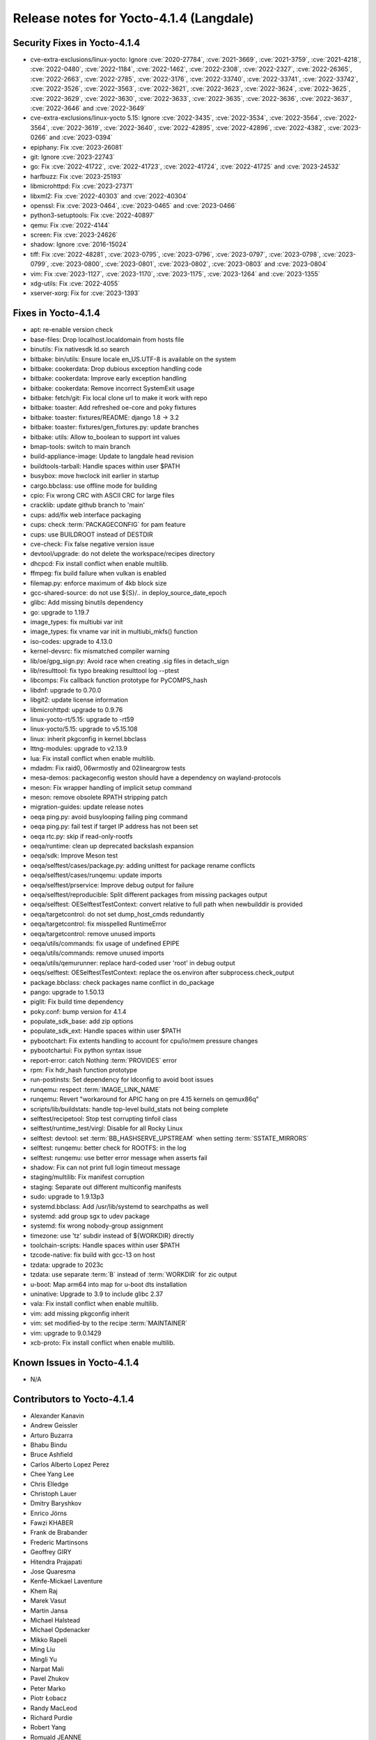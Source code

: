 .. SPDX-License-Identifier: CC-BY-SA-2.0-UK

Release notes for Yocto-4.1.4 (Langdale)
----------------------------------------

Security Fixes in Yocto-4.1.4
~~~~~~~~~~~~~~~~~~~~~~~~~~~~~

-  cve-extra-exclusions/linux-yocto: Ignore :cve:`2020-27784`, :cve:`2021-3669`, :cve:`2021-3759`, :cve:`2021-4218`, :cve:`2022-0480`, :cve:`2022-1184`, :cve:`2022-1462`, :cve:`2022-2308`, :cve:`2022-2327`, :cve:`2022-26365`, :cve:`2022-2663`, :cve:`2022-2785`, :cve:`2022-3176`, :cve:`2022-33740`, :cve:`2022-33741`, :cve:`2022-33742`, :cve:`2022-3526`, :cve:`2022-3563`, :cve:`2022-3621`, :cve:`2022-3623`, :cve:`2022-3624`, :cve:`2022-3625`, :cve:`2022-3629`, :cve:`2022-3630`, :cve:`2022-3633`, :cve:`2022-3635`, :cve:`2022-3636`, :cve:`2022-3637`, :cve:`2022-3646` and :cve:`2022-3649`
-  cve-extra-exclusions/linux-yocto 5.15: Ignore :cve:`2022-3435`, :cve:`2022-3534`, :cve:`2022-3564`, :cve:`2022-3564`, :cve:`2022-3619`, :cve:`2022-3640`, :cve:`2022-42895`, :cve:`2022-42896`, :cve:`2022-4382`, :cve:`2023-0266` and :cve:`2023-0394`
-  epiphany: Fix :cve:`2023-26081`
-  git: Ignore :cve:`2023-22743`
-  go: Fix :cve:`2022-41722`, :cve:`2022-41723`, :cve:`2022-41724`, :cve:`2022-41725` and :cve:`2023-24532`
-  harfbuzz: Fix :cve:`2023-25193`
-  libmicrohttpd: Fix :cve:`2023-27371`
-  libxml2: Fix :cve:`2022-40303` and :cve:`2022-40304`
-  openssl: Fix :cve:`2023-0464`, :cve:`2023-0465` and :cve:`2023-0466`
-  python3-setuptools: Fix :cve:`2022-40897`
-  qemu: Fix :cve:`2022-4144`
-  screen: Fix :cve:`2023-24626`
-  shadow: Ignore :cve:`2016-15024`
-  tiff: Fix :cve:`2022-48281`, :cve:`2023-0795`, :cve:`2023-0796`, :cve:`2023-0797`, :cve:`2023-0798`, :cve:`2023-0799`, :cve:`2023-0800`, :cve:`2023-0801`, :cve:`2023-0802`, :cve:`2023-0803` and :cve:`2023-0804`
-  vim: Fix :cve:`2023-1127`, :cve:`2023-1170`, :cve:`2023-1175`, :cve:`2023-1264` and :cve:`2023-1355`
-  xdg-utils: Fix :cve:`2022-4055`
-  xserver-xorg: Fix for :cve:`2023-1393`


Fixes in Yocto-4.1.4
~~~~~~~~~~~~~~~~~~~~

-  apt: re-enable version check
-  base-files: Drop localhost.localdomain from hosts file
-  binutils: Fix nativesdk ld.so search
-  bitbake: bin/utils: Ensure locale en_US.UTF-8 is available on the system
-  bitbake: cookerdata: Drop dubious exception handling code
-  bitbake: cookerdata: Improve early exception handling
-  bitbake: cookerdata: Remove incorrect SystemExit usage
-  bitbake: fetch/git: Fix local clone url to make it work with repo
-  bitbake: toaster: Add refreshed oe-core and poky fixtures
-  bitbake: toaster: fixtures/README: django 1.8 -> 3.2
-  bitbake: toaster: fixtures/gen_fixtures.py: update branches
-  bitbake: utils: Allow to_boolean to support int values
-  bmap-tools: switch to main branch
-  build-appliance-image: Update to langdale head revision
-  buildtools-tarball: Handle spaces within user $PATH
-  busybox: move hwclock init earlier in startup
-  cargo.bbclass: use offline mode for building
-  cpio: Fix wrong CRC with ASCII CRC for large files
-  cracklib: update github branch to 'main'
-  cups: add/fix web interface packaging
-  cups: check :term:`PACKAGECONFIG` for pam feature
-  cups: use BUILDROOT instead of DESTDIR
-  cve-check: Fix false negative version issue
-  devtool/upgrade: do not delete the workspace/recipes directory
-  dhcpcd: Fix install conflict when enable multilib.
-  ffmpeg: fix build failure when vulkan is enabled
-  filemap.py: enforce maximum of 4kb block size
-  gcc-shared-source: do not use ${S}/.. in deploy_source_date_epoch
-  glibc: Add missing binutils dependency
-  go: upgrade to 1.19.7
-  image_types: fix multiubi var init
-  image_types: fix vname var init in multiubi_mkfs() function
-  iso-codes: upgrade to 4.13.0
-  kernel-devsrc: fix mismatched compiler warning
-  lib/oe/gpg_sign.py: Avoid race when creating .sig files in detach_sign
-  lib/resulttool: fix typo breaking resulttool log --ptest
-  libcomps: Fix callback function prototype for PyCOMPS_hash
-  libdnf: upgrade to 0.70.0
-  libgit2: update license information
-  libmicrohttpd: upgrade to 0.9.76
-  linux-yocto-rt/5.15: upgrade to -rt59
-  linux-yocto/5.15: upgrade to v5.15.108
-  linux: inherit pkgconfig in kernel.bbclass
-  lttng-modules: upgrade to v2.13.9
-  lua: Fix install conflict when enable multilib.
-  mdadm: Fix raid0, 06wrmostly and 02lineargrow tests
-  mesa-demos: packageconfig weston should have a dependency on wayland-protocols
-  meson: Fix wrapper handling of implicit setup command
-  meson: remove obsolete RPATH stripping patch
-  migration-guides: update release notes
-  oeqa ping.py: avoid busylooping failing ping command
-  oeqa ping.py: fail test if target IP address has not been set
-  oeqa rtc.py: skip if read-only-rootfs
-  oeqa/runtime: clean up deprecated backslash expansion
-  oeqa/sdk: Improve Meson test
-  oeqa/selftest/cases/package.py: adding unittest for package rename conflicts
-  oeqa/selftest/cases/runqemu: update imports
-  oeqa/selftest/prservice: Improve debug output for failure
-  oeqa/selftest/reproducible: Split different packages from missing packages output
-  oeqa/selftest: OESelftestTestContext: convert relative to full path when newbuilddir is provided
-  oeqa/targetcontrol: do not set dump_host_cmds redundantly
-  oeqa/targetcontrol: fix misspelled RuntimeError
-  oeqa/targetcontrol: remove unused imports
-  oeqa/utils/commands: fix usage of undefined EPIPE
-  oeqa/utils/commands: remove unused imports
-  oeqa/utils/qemurunner: replace hard-coded user 'root' in debug output
-  oeqs/selftest: OESelftestTestContext: replace the os.environ after subprocess.check_output
-  package.bbclass: check packages name conflict in do_package
-  pango: upgrade to 1.50.13
-  piglit: Fix build time dependency
-  poky.conf: bump version for 4.1.4
-  populate_sdk_base: add zip options
-  populate_sdk_ext: Handle spaces within user $PATH
-  pybootchart: Fix extents handling to account for cpu/io/mem pressure changes
-  pybootchartui: Fix python syntax issue
-  report-error: catch Nothing :term:`PROVIDES` error
-  rpm: Fix hdr_hash function prototype
-  run-postinsts: Set dependency for ldconfig to avoid boot issues
-  runqemu: respect :term:`IMAGE_LINK_NAME`
-  runqemu: Revert "workaround for APIC hang on pre 4.15 kernels on qemux86q"
-  scripts/lib/buildstats: handle top-level build_stats not being complete
-  selftest/recipetool: Stop test corrupting tinfoil class
-  selftest/runtime_test/virgl: Disable for all Rocky Linux
-  selftest: devtool: set :term:`BB_HASHSERVE_UPSTREAM` when setting :term:`SSTATE_MIRRORS`
-  selftest: runqemu: better check for ROOTFS: in the log
-  selftest: runqemu: use better error message when asserts fail
-  shadow: Fix can not print full login timeout message
-  staging/multilib: Fix manifest corruption
-  staging: Separate out different multiconfig manifests
-  sudo: upgrade to 1.9.13p3
-  systemd.bbclass: Add /usr/lib/systemd to searchpaths as well
-  systemd: add group sgx to udev package
-  systemd: fix wrong nobody-group assignment
-  timezone: use 'tz' subdir instead of ${WORKDIR} directly
-  toolchain-scripts: Handle spaces within user $PATH
-  tzcode-native: fix build with gcc-13 on host
-  tzdata: upgrade to 2023c
-  tzdata: use separate :term:`B` instead of :term:`WORKDIR` for zic output
-  u-boot: Map arm64 into map for u-boot dts installation
-  uninative: Upgrade to 3.9 to include glibc 2.37
-  vala: Fix install conflict when enable multilib.
-  vim: add missing pkgconfig inherit
-  vim: set modified-by to the recipe :term:`MAINTAINER`
-  vim: upgrade to 9.0.1429
-  xcb-proto: Fix install conflict when enable multilib.


Known Issues in Yocto-4.1.4
~~~~~~~~~~~~~~~~~~~~~~~~~~~

- N/A


Contributors to Yocto-4.1.4
~~~~~~~~~~~~~~~~~~~~~~~~~~~

-  Alexander Kanavin
-  Andrew Geissler
-  Arturo Buzarra
-  Bhabu Bindu
-  Bruce Ashfield
-  Carlos Alberto Lopez Perez
-  Chee Yang Lee
-  Chris Elledge
-  Christoph Lauer
-  Dmitry Baryshkov
-  Enrico Jörns
-  Fawzi KHABER
-  Frank de Brabander
-  Frederic Martinsons
-  Geoffrey GIRY
-  Hitendra Prajapati
-  Jose Quaresma
-  Kenfe-Mickael Laventure
-  Khem Raj
-  Marek Vasut
-  Martin Jansa
-  Michael Halstead
-  Michael Opdenacker
-  Mikko Rapeli
-  Ming Liu
-  Mingli Yu
-  Narpat Mali
-  Pavel Zhukov
-  Peter Marko
-  Piotr Łobacz
-  Randy MacLeod
-  Richard Purdie
-  Robert Yang
-  Romuald JEANNE
-  Romuald Jeanne
-  Ross Burton
-  Siddharth
-  Siddharth Doshi
-  Soumya
-  Steve Sakoman
-  Sudip Mukherjee
-  Tim Orling
-  Tobias Hagelborn
-  Tom Hochstein
-  Trevor Woerner
-  Wang Mingyu
-  Xiangyu Chen
-  Zoltan Boszormenyi


Repositories / Downloads for Yocto-4.1.4
~~~~~~~~~~~~~~~~~~~~~~~~~~~~~~~~~~~~~~~~~

poky

-  Repository Location: :yocto_git:`/poky`
-  Branch: :yocto_git:`langdale </poky/log/?h=langdale>`
-  Tag:  :yocto_git:`yocto-4.1.4 </poky/log/?h=yocto-4.1.4>`
-  Git Revision: :yocto_git:`3e95f268ce04b49ba6731fd4bbc53b1693c21963 </poky/commit/?id=3e95f268ce04b49ba6731fd4bbc53b1693c21963>`
-  Release Artefact: poky-3e95f268ce04b49ba6731fd4bbc53b1693c21963
-  sha: 54798c4b519f5e11f409e1fd074bea1bc0a1b80672aa60dddbac772c8e4d838b
-  Download Locations:
   http://downloads.yoctoproject.org/releases/yocto/yocto-4.1.4/poky-3e95f268ce04b49ba6731fd4bbc53b1693c21963.tar.bz2
   http://mirrors.kernel.org/yocto/yocto/yocto-4.1.4/poky-3e95f268ce04b49ba6731fd4bbc53b1693c21963.tar.bz2

openembedded-core

-  Repository Location: :oe_git:`/openembedded-core`
-  Branch: :oe_git:`langdale </openembedded-core/log/?h=langdale>`
-  Tag:  :oe_git:`yocto-4.1.4 </openembedded-core/log/?h=yocto-4.1.4>`
-  Git Revision: :oe_git:`78211cda40eb018a3aa535c75b61e87337236628 </openembedded-core/commit/?id=78211cda40eb018a3aa535c75b61e87337236628>`
-  Release Artefact: oecore-78211cda40eb018a3aa535c75b61e87337236628
-  sha: 1303d836bae54c438c64d6b9f068eb91c32be4cc1779e89d0f2d915a55d59b15
-  Download Locations:
   http://downloads.yoctoproject.org/releases/yocto/yocto-4.1.4/oecore-78211cda40eb018a3aa535c75b61e87337236628.tar.bz2
   http://mirrors.kernel.org/yocto/yocto/yocto-4.1.4/oecore-78211cda40eb018a3aa535c75b61e87337236628.tar.bz2

meta-mingw

-  Repository Location: :yocto_git:`/meta-mingw`
-  Branch: :yocto_git:`langdale </meta-mingw/log/?h=langdale>`
-  Tag:  :yocto_git:`yocto-4.1.4 </meta-mingw/log/?h=yocto-4.1.4>`
-  Git Revision: :yocto_git:`b0067202db8573df3d23d199f82987cebe1bee2c </meta-mingw/commit/?id=b0067202db8573df3d23d199f82987cebe1bee2c>`
-  Release Artefact: meta-mingw-b0067202db8573df3d23d199f82987cebe1bee2c
-  sha: 704f2940322b81ce774e9cbd27c3cfa843111d497dc7b1eeaa39cd694d9a2366
-  Download Locations:
   http://downloads.yoctoproject.org/releases/yocto/yocto-4.1.4/meta-mingw-b0067202db8573df3d23d199f82987cebe1bee2c.tar.bz2
   http://mirrors.kernel.org/yocto/yocto/yocto-4.1.4/meta-mingw-b0067202db8573df3d23d199f82987cebe1bee2c.tar.bz2

bitbake

-  Repository Location: :oe_git:`/bitbake`
-  Branch: :oe_git:`2.2 </bitbake/log/?h=2.2>`
-  Tag:  :oe_git:`yocto-4.1.4 </bitbake/log/?h=yocto-4.1.4>`
-  Git Revision: :oe_git:`5b105e76dd7de3b9a25b17b397f2c12c80048894 </bitbake/commit/?id=5b105e76dd7de3b9a25b17b397f2c12c80048894>`
-  Release Artefact: bitbake-5b105e76dd7de3b9a25b17b397f2c12c80048894
-  sha: 2cd6448138816f5a906f9927c6b6fdc5cf24981ef32b6402312f52ca490edb4f
-  Download Locations:
   http://downloads.yoctoproject.org/releases/yocto/yocto-4.1.4/bitbake-5b105e76dd7de3b9a25b17b397f2c12c80048894.tar.bz2
   http://mirrors.kernel.org/yocto/yocto/yocto-4.1.4/bitbake-5b105e76dd7de3b9a25b17b397f2c12c80048894.tar.bz2

yocto-docs

-  Repository Location: :yocto_git:`/yocto-docs`
-  Branch: :yocto_git:`langdale </yocto-docs/log/?h=langdale>`
-  Tag: :yocto_git:`yocto-4.1.4 </yocto-docs/log/?h=yocto-4.1.4>`
-  Git Revision: :yocto_git:`da685fc5e69d49728e3ffd6c4d623e7e1745059d </yocto-docs/commit/?id=da685fc5e69d49728e3ffd6c4d623e7e1745059d>`

